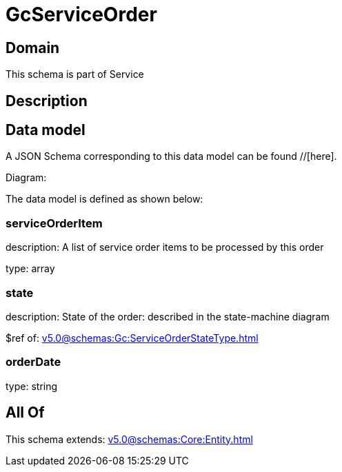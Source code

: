 = GcServiceOrder

[#domain]
== Domain

This schema is part of Service

[#description]
== Description



[#data_model]
== Data model

A JSON Schema corresponding to this data model can be found //[here].

Diagram:


The data model is defined as shown below:


=== serviceOrderItem
description: A list of service order items to be processed by this order

type: array


=== state
description: State of the order: described in the state-machine diagram

$ref of: xref:v5.0@schemas:Gc:ServiceOrderStateType.adoc[]


=== orderDate
type: string


[#all_of]
== All Of

This schema extends: xref:v5.0@schemas:Core:Entity.adoc[]
